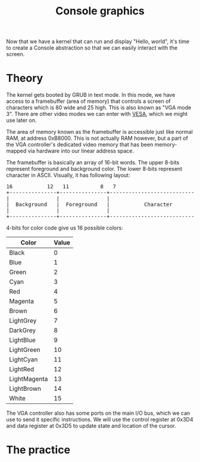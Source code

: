#+TITLE: Console graphics

Now that we have a kernel that can run and display "Hello, world", it's
time to create a Console abstraction so that we can easily interact with
the screen.

* Theory

The kernel gets booted by GRUB in text mode. In this mode, we have access
to a framebuffer (area of memory) that controls a screen of characters
which is 80 wide and 25 high. This is also known as "VGA mode 3". There
are other video modes we can enter with [[https://wiki.osdev.org/VESA_Video_Modes][VESA]], which we might use later
on.

The area of memory known as the framebuffer is accessible just like normal
RAM, at address 0xB8000. This is not actually RAM however, but a part of
the VGA controller's dedicated video memory that has been memory-mapped
via hardware into our linear address space.

The framebuffer is basically an array of 16-bit words. The upper 8-bits
represent foreground and background color. The lower 8-bits represent character
in ASCII. Visually, it has following layout:

#+BEGIN_EXPORT html
<pre>
16           12   11          8   7                             0
+---------------+---------------+-------------------------------+
|               |               |                               |
|  Background   |  Foreground   |           Character           |
|               |               |                               |
+---------------+---------------+-------------------------------+
</pre>
#+END_EXPORT

4-bits for color code give us 16 possible colors: 

| Color        | Value |
|--------------+-------|
| Black        | 0     |
| Blue         | 1     |
| Green        | 2     |
| Cyan         | 3     |
| Red          | 4     |
| Magenta      | 5     |
| Brown        | 6     |
| LightGrey    | 7     |
| DarkGrey     | 8     |
| LightBlue    | 9     |
| LightGreen   | 10    |
| LightCyan    | 11    |
| LightRed     | 12    |
| LightMagenta | 13    |
| LightBrown   | 14    |
| White        | 15    |

The VGA controller also has some ports on the main I/O bus, which we can
use to send it specific instructions. We will use the control register
at 0x3D4 and data register at 0x3D5 to update state and location of the
cursor.

* The practice

